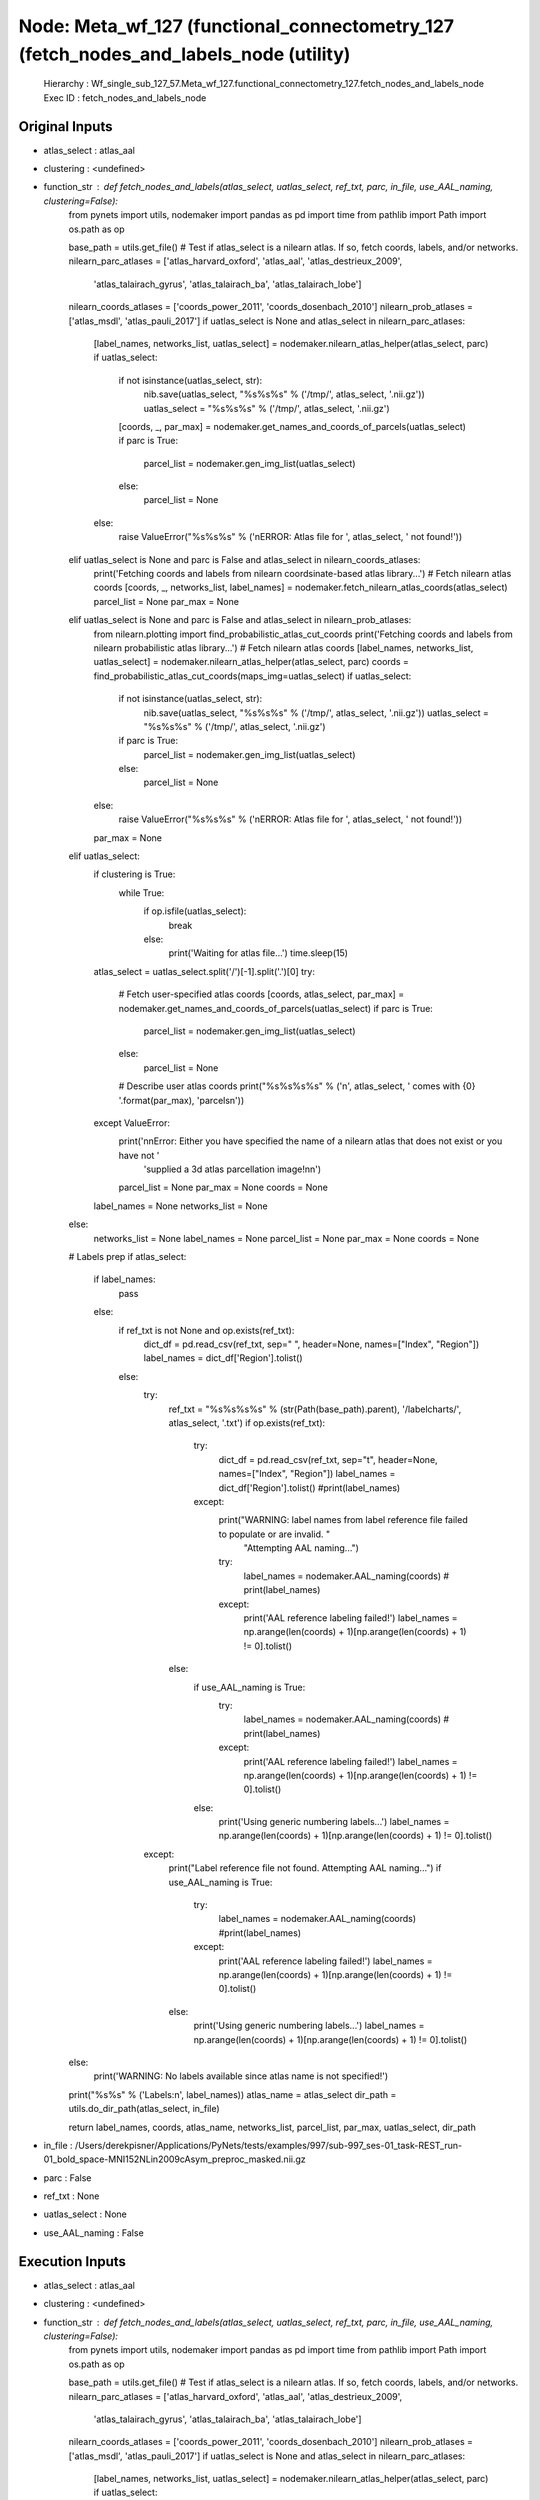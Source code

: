 Node: Meta_wf_127 (functional_connectometry_127 (fetch_nodes_and_labels_node (utility)
======================================================================================


 Hierarchy : Wf_single_sub_127_57.Meta_wf_127.functional_connectometry_127.fetch_nodes_and_labels_node
 Exec ID : fetch_nodes_and_labels_node


Original Inputs
---------------


* atlas_select : atlas_aal
* clustering : <undefined>
* function_str : def fetch_nodes_and_labels(atlas_select, uatlas_select, ref_txt, parc, in_file, use_AAL_naming, clustering=False):
    from pynets import utils, nodemaker
    import pandas as pd
    import time
    from pathlib import Path
    import os.path as op

    base_path = utils.get_file()
    # Test if atlas_select is a nilearn atlas. If so, fetch coords, labels, and/or networks.
    nilearn_parc_atlases = ['atlas_harvard_oxford', 'atlas_aal', 'atlas_destrieux_2009',
                            'atlas_talairach_gyrus', 'atlas_talairach_ba', 'atlas_talairach_lobe']
    nilearn_coords_atlases = ['coords_power_2011', 'coords_dosenbach_2010']
    nilearn_prob_atlases = ['atlas_msdl', 'atlas_pauli_2017']
    if uatlas_select is None and atlas_select in nilearn_parc_atlases:
        [label_names, networks_list, uatlas_select] = nodemaker.nilearn_atlas_helper(atlas_select, parc)
        if uatlas_select:
            if not isinstance(uatlas_select, str):
                nib.save(uatlas_select, "%s%s%s" % ('/tmp/', atlas_select, '.nii.gz'))
                uatlas_select = "%s%s%s" % ('/tmp/', atlas_select, '.nii.gz')
            [coords, _, par_max] = nodemaker.get_names_and_coords_of_parcels(uatlas_select)
            if parc is True:
                parcel_list = nodemaker.gen_img_list(uatlas_select)
            else:
                parcel_list = None
        else:
            raise ValueError("%s%s%s" % ('\nERROR: Atlas file for ', atlas_select, ' not found!'))
    elif uatlas_select is None and parc is False and atlas_select in nilearn_coords_atlases:
        print('Fetching coords and labels from nilearn coordsinate-based atlas library...')
        # Fetch nilearn atlas coords
        [coords, _, networks_list, label_names] = nodemaker.fetch_nilearn_atlas_coords(atlas_select)
        parcel_list = None
        par_max = None
    elif uatlas_select is None and parc is False and atlas_select in nilearn_prob_atlases:
        from nilearn.plotting import find_probabilistic_atlas_cut_coords
        print('Fetching coords and labels from nilearn probabilistic atlas library...')
        # Fetch nilearn atlas coords
        [label_names, networks_list, uatlas_select] = nodemaker.nilearn_atlas_helper(atlas_select, parc)
        coords = find_probabilistic_atlas_cut_coords(maps_img=uatlas_select)
        if uatlas_select:
            if not isinstance(uatlas_select, str):
                nib.save(uatlas_select, "%s%s%s" % ('/tmp/', atlas_select, '.nii.gz'))
                uatlas_select = "%s%s%s" % ('/tmp/', atlas_select, '.nii.gz')
            if parc is True:
                parcel_list = nodemaker.gen_img_list(uatlas_select)
            else:
                parcel_list = None
        else:
            raise ValueError("%s%s%s" % ('\nERROR: Atlas file for ', atlas_select, ' not found!'))
        par_max = None
    elif uatlas_select:
        if clustering is True:
            while True:
                if op.isfile(uatlas_select):
                    break
                else:
                    print('Waiting for atlas file...')
                    time.sleep(15)
        atlas_select = uatlas_select.split('/')[-1].split('.')[0]
        try:
            # Fetch user-specified atlas coords
            [coords, atlas_select, par_max] = nodemaker.get_names_and_coords_of_parcels(uatlas_select)
            if parc is True:
                parcel_list = nodemaker.gen_img_list(uatlas_select)
            else:
                parcel_list = None
            # Describe user atlas coords
            print("%s%s%s%s" % ('\n', atlas_select, ' comes with {0} '.format(par_max), 'parcels\n'))
        except ValueError:
            print('\n\nError: Either you have specified the name of a nilearn atlas that does not exist or you have not '
                  'supplied a 3d atlas parcellation image!\n\n')
            parcel_list = None
            par_max = None
            coords = None
        label_names = None
        networks_list = None
    else:
        networks_list = None
        label_names = None
        parcel_list = None
        par_max = None
        coords = None

    # Labels prep
    if atlas_select:
        if label_names:
            pass
        else:
            if ref_txt is not None and op.exists(ref_txt):
                dict_df = pd.read_csv(ref_txt, sep=" ", header=None, names=["Index", "Region"])
                label_names = dict_df['Region'].tolist()
            else:
                try:
                    ref_txt = "%s%s%s%s" % (str(Path(base_path).parent), '/labelcharts/', atlas_select, '.txt')
                    if op.exists(ref_txt):
                        try:
                            dict_df = pd.read_csv(ref_txt, sep="\t", header=None, names=["Index", "Region"])
                            label_names = dict_df['Region'].tolist()
                            #print(label_names)
                        except:
                            print("WARNING: label names from label reference file failed to populate or are invalid. "
                                  "Attempting AAL naming...")
                            try:
                                label_names = nodemaker.AAL_naming(coords)
                                # print(label_names)
                            except:
                                print('AAL reference labeling failed!')
                                label_names = np.arange(len(coords) + 1)[np.arange(len(coords) + 1) != 0].tolist()
                    else:
                        if use_AAL_naming is True:
                            try:
                                label_names = nodemaker.AAL_naming(coords)
                                # print(label_names)
                            except:
                                print('AAL reference labeling failed!')
                                label_names = np.arange(len(coords) + 1)[np.arange(len(coords) + 1) != 0].tolist()
                        else:
                            print('Using generic numbering labels...')
                            label_names = np.arange(len(coords) + 1)[np.arange(len(coords) + 1) != 0].tolist()
                except:
                    print("Label reference file not found. Attempting AAL naming...")
                    if use_AAL_naming is True:
                        try:
                            label_names = nodemaker.AAL_naming(coords)
                            #print(label_names)
                        except:
                            print('AAL reference labeling failed!')
                            label_names = np.arange(len(coords) + 1)[np.arange(len(coords) + 1) != 0].tolist()
                    else:
                        print('Using generic numbering labels...')
                        label_names = np.arange(len(coords) + 1)[np.arange(len(coords) + 1) != 0].tolist()
    else:
        print('WARNING: No labels available since atlas name is not specified!')

    print("%s%s" % ('Labels:\n', label_names))
    atlas_name = atlas_select
    dir_path = utils.do_dir_path(atlas_select, in_file)

    return label_names, coords, atlas_name, networks_list, parcel_list, par_max, uatlas_select, dir_path

* in_file : /Users/derekpisner/Applications/PyNets/tests/examples/997/sub-997_ses-01_task-REST_run-01_bold_space-MNI152NLin2009cAsym_preproc_masked.nii.gz
* parc : False
* ref_txt : None
* uatlas_select : None
* use_AAL_naming : False

Execution Inputs
----------------


* atlas_select : atlas_aal
* clustering : <undefined>
* function_str : def fetch_nodes_and_labels(atlas_select, uatlas_select, ref_txt, parc, in_file, use_AAL_naming, clustering=False):
    from pynets import utils, nodemaker
    import pandas as pd
    import time
    from pathlib import Path
    import os.path as op

    base_path = utils.get_file()
    # Test if atlas_select is a nilearn atlas. If so, fetch coords, labels, and/or networks.
    nilearn_parc_atlases = ['atlas_harvard_oxford', 'atlas_aal', 'atlas_destrieux_2009',
                            'atlas_talairach_gyrus', 'atlas_talairach_ba', 'atlas_talairach_lobe']
    nilearn_coords_atlases = ['coords_power_2011', 'coords_dosenbach_2010']
    nilearn_prob_atlases = ['atlas_msdl', 'atlas_pauli_2017']
    if uatlas_select is None and atlas_select in nilearn_parc_atlases:
        [label_names, networks_list, uatlas_select] = nodemaker.nilearn_atlas_helper(atlas_select, parc)
        if uatlas_select:
            if not isinstance(uatlas_select, str):
                nib.save(uatlas_select, "%s%s%s" % ('/tmp/', atlas_select, '.nii.gz'))
                uatlas_select = "%s%s%s" % ('/tmp/', atlas_select, '.nii.gz')
            [coords, _, par_max] = nodemaker.get_names_and_coords_of_parcels(uatlas_select)
            if parc is True:
                parcel_list = nodemaker.gen_img_list(uatlas_select)
            else:
                parcel_list = None
        else:
            raise ValueError("%s%s%s" % ('\nERROR: Atlas file for ', atlas_select, ' not found!'))
    elif uatlas_select is None and parc is False and atlas_select in nilearn_coords_atlases:
        print('Fetching coords and labels from nilearn coordsinate-based atlas library...')
        # Fetch nilearn atlas coords
        [coords, _, networks_list, label_names] = nodemaker.fetch_nilearn_atlas_coords(atlas_select)
        parcel_list = None
        par_max = None
    elif uatlas_select is None and parc is False and atlas_select in nilearn_prob_atlases:
        from nilearn.plotting import find_probabilistic_atlas_cut_coords
        print('Fetching coords and labels from nilearn probabilistic atlas library...')
        # Fetch nilearn atlas coords
        [label_names, networks_list, uatlas_select] = nodemaker.nilearn_atlas_helper(atlas_select, parc)
        coords = find_probabilistic_atlas_cut_coords(maps_img=uatlas_select)
        if uatlas_select:
            if not isinstance(uatlas_select, str):
                nib.save(uatlas_select, "%s%s%s" % ('/tmp/', atlas_select, '.nii.gz'))
                uatlas_select = "%s%s%s" % ('/tmp/', atlas_select, '.nii.gz')
            if parc is True:
                parcel_list = nodemaker.gen_img_list(uatlas_select)
            else:
                parcel_list = None
        else:
            raise ValueError("%s%s%s" % ('\nERROR: Atlas file for ', atlas_select, ' not found!'))
        par_max = None
    elif uatlas_select:
        if clustering is True:
            while True:
                if op.isfile(uatlas_select):
                    break
                else:
                    print('Waiting for atlas file...')
                    time.sleep(15)
        atlas_select = uatlas_select.split('/')[-1].split('.')[0]
        try:
            # Fetch user-specified atlas coords
            [coords, atlas_select, par_max] = nodemaker.get_names_and_coords_of_parcels(uatlas_select)
            if parc is True:
                parcel_list = nodemaker.gen_img_list(uatlas_select)
            else:
                parcel_list = None
            # Describe user atlas coords
            print("%s%s%s%s" % ('\n', atlas_select, ' comes with {0} '.format(par_max), 'parcels\n'))
        except ValueError:
            print('\n\nError: Either you have specified the name of a nilearn atlas that does not exist or you have not '
                  'supplied a 3d atlas parcellation image!\n\n')
            parcel_list = None
            par_max = None
            coords = None
        label_names = None
        networks_list = None
    else:
        networks_list = None
        label_names = None
        parcel_list = None
        par_max = None
        coords = None

    # Labels prep
    if atlas_select:
        if label_names:
            pass
        else:
            if ref_txt is not None and op.exists(ref_txt):
                dict_df = pd.read_csv(ref_txt, sep=" ", header=None, names=["Index", "Region"])
                label_names = dict_df['Region'].tolist()
            else:
                try:
                    ref_txt = "%s%s%s%s" % (str(Path(base_path).parent), '/labelcharts/', atlas_select, '.txt')
                    if op.exists(ref_txt):
                        try:
                            dict_df = pd.read_csv(ref_txt, sep="\t", header=None, names=["Index", "Region"])
                            label_names = dict_df['Region'].tolist()
                            #print(label_names)
                        except:
                            print("WARNING: label names from label reference file failed to populate or are invalid. "
                                  "Attempting AAL naming...")
                            try:
                                label_names = nodemaker.AAL_naming(coords)
                                # print(label_names)
                            except:
                                print('AAL reference labeling failed!')
                                label_names = np.arange(len(coords) + 1)[np.arange(len(coords) + 1) != 0].tolist()
                    else:
                        if use_AAL_naming is True:
                            try:
                                label_names = nodemaker.AAL_naming(coords)
                                # print(label_names)
                            except:
                                print('AAL reference labeling failed!')
                                label_names = np.arange(len(coords) + 1)[np.arange(len(coords) + 1) != 0].tolist()
                        else:
                            print('Using generic numbering labels...')
                            label_names = np.arange(len(coords) + 1)[np.arange(len(coords) + 1) != 0].tolist()
                except:
                    print("Label reference file not found. Attempting AAL naming...")
                    if use_AAL_naming is True:
                        try:
                            label_names = nodemaker.AAL_naming(coords)
                            #print(label_names)
                        except:
                            print('AAL reference labeling failed!')
                            label_names = np.arange(len(coords) + 1)[np.arange(len(coords) + 1) != 0].tolist()
                    else:
                        print('Using generic numbering labels...')
                        label_names = np.arange(len(coords) + 1)[np.arange(len(coords) + 1) != 0].tolist()
    else:
        print('WARNING: No labels available since atlas name is not specified!')

    print("%s%s" % ('Labels:\n', label_names))
    atlas_name = atlas_select
    dir_path = utils.do_dir_path(atlas_select, in_file)

    return label_names, coords, atlas_name, networks_list, parcel_list, par_max, uatlas_select, dir_path

* in_file : /Users/derekpisner/Applications/PyNets/tests/examples/997/sub-997_ses-01_task-REST_run-01_bold_space-MNI152NLin2009cAsym_preproc_masked.nii.gz
* parc : False
* ref_txt : None
* uatlas_select : None
* use_AAL_naming : False


Execution Outputs
-----------------


* atlas_select : atlas_aal
* coords : [[ -8.32018561 -26.78731632  69.02088167]
 [  7.12679426 -32.94258373  66.79186603]
 [-25.25536481 -21.96351931 -11.38412017]
 [ 28.94503171 -20.99154334 -11.57716702]
 [-45.89007513  28.66666667  12.58283907]
 [ 50.06136681  28.90190609  12.81729428]
 [-55.868879   -34.98421692  -3.58478349]
 [ 57.1599002  -38.56566115  -2.77523248]
 [-21.49284254 -17.29243354 -21.91820041]
 [ 25.14840989 -16.30035336 -21.74381625]
 [-36.24023669  29.49230769 -13.4591716 ]
 [ 40.91036907  30.99472759 -13.25834798]
 [-36.60266667  13.35466667 -35.40533333]
 [ 43.98141892  13.27533784 -33.55405405]
 [-31.39514731 -41.36221837 -21.6152513 ]
 [ 33.66375199 -40.16057234 -21.54689984]
 [-47.37854251  -9.75101215  12.63562753]
 [ 52.38166792  -7.53719008  13.3298272 ]
 [ -6.81740614  48.22696246  28.80546075]
 [  8.75070291  49.52858482  28.92689784]
 [-35.38532463 -67.94314253 -30.26277372]
 [ 38.21450151 -68.37160121 -30.84969789]
 [ -6.52736318  52.25538972  -8.7628524 ]
 [  7.83411215  50.40654206  -8.51635514]
 [-18.79777159  33.4178273   40.99442897]
 [ 21.60483473  29.9097188   42.51307351]
 [-28.56786102 -74.3713355  -39.69055375]
 [ 32.67359471 -70.39678791 -41.20170052]
 [-43.10666122 -47.01920719  45.4229669 ]
 [ 46.29144981 -47.58810409  48.19182156]
 [ -8.11764706 -38.36764706 -19.77941176]
 [ 13.06280193 -35.71014493 -20.59903382]
 [-16.82450675  45.91900312 -14.71858775]
 [ 18.17853561  46.61785356 -15.49448345]
 [-56.14649682 -34.93630573  29.11942675]
 [ 57.27116067 -32.82209833  33.13228586]
 [-14.34311111 -44.66311111 -18.26133333]
 [ 17.88850174 -44.16492451 -19.35423926]
 [-44.42491468 -62.08532423  34.278157  ]
 [ 45.2283105  -61.23858447  37.31506849]
 [-32.639289   -81.99387067  14.78884462]
 [ 37.10644391 -81.00143198  18.09546539]
 [-22.52538371 -60.25855962 -23.48051948]
 [ 25.42952646 -59.53760446 -24.94038997]
 [-11.76715177   9.72349272   8.07068607]
 [ 14.49496982  10.77665996   8.14889336]
 [-31.58561644 -61.07876712 -46.76369863]
 [ 33.92883895 -64.4082397  -49.76029963]
 [ -6.80973451   3.12942478  60.53539823]
 [  8.24630957  -1.09320962  60.51286377]
 [-24.20812686   2.60059465   1.0703667 ]
 [ 27.48496241   3.67857143   1.19360902]
 [-25.02914679 -55.77106518 -49.054584  ]
 [ 25.7729636  -57.63084922 -50.79809359]
 [-23.50909091  -1.94545455 -18.45454545]
 [ 27.05645161  -0.57258065 -18.80645161]
 [-50.03625    -29.291875   -24.519375  ]
 [ 53.37158931 -32.13445851 -23.73783404]
 [-18.06143345  -1.35836177  -1.0443686 ]
 [ 20.92142857  -1.05714286  -1.08571429]
 [-10.32444959 -50.1622248  -47.25144844]
 [ 10.19035847 -50.75154512 -47.62422744]
 [-42.90441932 -23.77543679  47.45683453]
 [ 41.15825268 -26.7726916   51.25398901]
 [-21.79166667 -35.         -43.06944444]
 [ 26.80503145 -35.01886792 -42.64150943]
 [-10.05665722 -77.5490085    5.47308782]
 [ 15.70983342 -74.44922085   8.01934444]
 [ -2.36363636 -40.90909091 -21.81818182]
 [ -6.69614836  35.04992867 -19.29243937]
 [  8.00268456  34.45100671 -19.43624161]
 [ -8.39831224 -80.54345992  26.1721519 ]
 [ 13.12288136 -80.70621469  26.87146893]
 [ -2.         -41.28205128 -13.33333333]
 [-33.76013166  31.49763423  34.12836865]
 [ 37.39502058  31.77141737  32.80180357]
 [ -8.48628193 -56.90192368  47.13213497]
 [  9.68443627 -57.31188725  42.36519608]
 [-15.35929029 -68.67422376  -6.27402661]
 [ 16.0773913  -68.14173913  -5.21565217]
 [ -2.22516556 -53.45695364  -7.61589404]
 [ -5.82479031  34.46598322  12.06523765]
 [-30.88513514  49.14189189 -10.98648649]
 [ 32.89458128  51.27487685 -12.14187192]
 [  8.11728865  35.72277228  14.43259711]
 [-42.34666667 -20.03555556   8.67555556]
 [ 45.70040486 -18.31578947   9.08502024]
 [ -2.24096386 -68.24096386 -16.1686747 ]
 [ -6.99755501 -16.58557457  40.26283619]
 [  7.66409442 -10.19700409  38.43758511]
 [-53.43554007 -22.00958188   5.84059233]
 [ 57.83253741 -23.01050621   5.41865648]
 [ -2.47368421 -71.63157895 -26.84210526]
 [-36.48246546 -79.5685441   -9.16471838]
 [ 37.87057634 -83.19110212  -8.99292214]
 [ -6.18829517 -44.16793893  22.46310433]
 [  7.14114114 -43.09309309  20.51651652]
 [-35.41011841   5.44025834   2.1722282 ]
 [ 38.72131148   5.02769927   0.80158282]
 [-40.1540856   13.86770428 -21.43657588]
 [ 47.93721973  13.4573991  -18.18983558]
 [-11.30091743 -18.86972477   6.60366972]
 [ 12.7038789  -18.76821192   6.72847682]
 [ -2.15686275 -65.1372549  -34.94117647]
 [ -8.9         13.93076923 -13.00769231]
 [ 10.12456747  14.66435986 -12.56055363]
 [ -2.63157895 -56.89473684 -35.31578947]
 [-38.92822695  -6.96        49.64652482]
 [ 41.10085773  -9.54983733  50.80981958]
 [ -2.64285714 -46.85714286 -33.        ]
 [-23.71996124 -60.7994186   57.66375969]
 [ 25.83881135 -60.43674021  60.71949572]
 [-16.75695461 -85.61054173  26.85358712]
 [ 23.9631728  -82.20396601  29.28470255]
 [-48.79576108  11.49132948  17.80154143]
 [ 49.92709078  13.67548249  20.19585418]]
* dir_path : /Users/derekpisner/Applications/PyNets/tests/examples/997/atlas_aal
* label_names : ['Precentral_L', 'Precentral_R', 'Frontal_Sup_L', 'Frontal_Sup_R', 'Frontal_Sup_Orb_L', 'Frontal_Sup_Orb_R', 'Frontal_Mid_L', 'Frontal_Mid_R', 'Frontal_Mid_Orb_L', 'Frontal_Mid_Orb_R', 'Frontal_Inf_Oper_L', 'Frontal_Inf_Oper_R', 'Frontal_Inf_Tri_L', 'Frontal_Inf_Tri_R', 'Frontal_Inf_Orb_L', 'Frontal_Inf_Orb_R', 'Rolandic_Oper_L', 'Rolandic_Oper_R', 'Supp_Motor_Area_L', 'Supp_Motor_Area_R', 'Olfactory_L', 'Olfactory_R', 'Frontal_Sup_Medial_L', 'Frontal_Sup_Medial_R', 'Frontal_Med_Orb_L', 'Frontal_Med_Orb_R', 'Rectus_L', 'Rectus_R', 'Insula_L', 'Insula_R', 'Cingulum_Ant_L', 'Cingulum_Ant_R', 'Cingulum_Mid_L', 'Cingulum_Mid_R', 'Cingulum_Post_L', 'Cingulum_Post_R', 'Hippocampus_L', 'Hippocampus_R', 'ParaHippocampal_L', 'ParaHippocampal_R', 'Amygdala_L', 'Amygdala_R', 'Calcarine_L', 'Calcarine_R', 'Cuneus_L', 'Cuneus_R', 'Lingual_L', 'Lingual_R', 'Occipital_Sup_L', 'Occipital_Sup_R', 'Occipital_Mid_L', 'Occipital_Mid_R', 'Occipital_Inf_L', 'Occipital_Inf_R', 'Fusiform_L', 'Fusiform_R', 'Postcentral_L', 'Postcentral_R', 'Parietal_Sup_L', 'Parietal_Sup_R', 'Parietal_Inf_L', 'Parietal_Inf_R', 'SupraMarginal_L', 'SupraMarginal_R', 'Angular_L', 'Angular_R', 'Precuneus_L', 'Precuneus_R', 'Paracentral_Lobule_L', 'Paracentral_Lobule_R', 'Caudate_L', 'Caudate_R', 'Putamen_L', 'Putamen_R', 'Pallidum_L', 'Pallidum_R', 'Thalamus_L', 'Thalamus_R', 'Heschl_L', 'Heschl_R', 'Temporal_Sup_L', 'Temporal_Sup_R', 'Temporal_Pole_Sup_L', 'Temporal_Pole_Sup_R', 'Temporal_Mid_L', 'Temporal_Mid_R', 'Temporal_Pole_Mid_L', 'Temporal_Pole_Mid_R', 'Temporal_Inf_L', 'Temporal_Inf_R', 'Cerebelum_Crus1_L', 'Cerebelum_Crus1_R', 'Cerebelum_Crus2_L', 'Cerebelum_Crus2_R', 'Cerebelum_3_L', 'Cerebelum_3_R', 'Cerebelum_4_5_L', 'Cerebelum_4_5_R', 'Cerebelum_6_L', 'Cerebelum_6_R', 'Cerebelum_7b_L', 'Cerebelum_7b_R', 'Cerebelum_8_L', 'Cerebelum_8_R', 'Cerebelum_9_L', 'Cerebelum_9_R', 'Cerebelum_10_L', 'Cerebelum_10_R', 'Vermis_1_2', 'Vermis_3', 'Vermis_4_5', 'Vermis_6', 'Vermis_7', 'Vermis_8', 'Vermis_9', 'Vermis_10']
* networks_list : None
* par_max : 116
* parcel_list : None
* uatlas_select : /Users/derekpisner/nilearn_data/aal_SPM12/aal/atlas/AAL.nii


Runtime info
------------


* duration : 4.945774
* hostname : dpys
* prev_wd : /Users/derekpisner/Applications/PyNets
* working_dir : /Users/derekpisner/Applications/PyNets/tests/examples/997/Wf_single_subject_127/Wf_single_sub_127_57/Meta_wf_127/functional_connectometry_127/fetch_nodes_and_labels_node


Environment
~~~~~~~~~~~


* ANTSPATH : /Users/derekpisner/bin/ants/bin/
* Apple_PubSub_Socket_Render : /private/tmp/com.apple.launchd.LEz8QPGeOM/Render
* CONDA_DEFAULT_ENV : base
* CONDA_EXE : /usr/local/anaconda3/bin/conda
* CONDA_PREFIX : /usr/local/anaconda3
* CONDA_PROMPT_MODIFIER : (base) 
* CONDA_SHLVL : 1
* CPPFLAGS : -I/usr/local/opt/libxml2/include
* DYLD_LIBRARY_PATH : /Applications/freesurfer/lib/gcc/lib::/opt/X11/lib/flat_namespace
* FIX_VERTEX_AREA : 
* FMRI_ANALYSIS_DIR : /Applications/freesurfer/fsfast
* FREESURFER_HOME : /Applications/freesurfer
* FSFAST_HOME : /Applications/freesurfer/fsfast
* FSF_OUTPUT_FORMAT : nii.gz
* FSLDIR : /usr/local/fsl
* FSLGECUDAQ : cuda.q
* FSLLOCKDIR : 
* FSLMACHINELIST : 
* FSLMULTIFILEQUIT : TRUE
* FSLOUTPUTTYPE : NIFTI_GZ
* FSLREMOTECALL : 
* FSLTCLSH : /usr/local/fsl/bin/fsltclsh
* FSLWISH : /usr/local/fsl/bin/fslwish
* FSL_BIN : /usr/local/fsl/bin
* FSL_DIR : /usr/local/fsl
* FS_OVERRIDE : 0
* FUNCTIONALS_DIR : /Applications/freesurfer/sessions
* HOME : /Users/derekpisner
* LANG : en_US.UTF-8
* LDFLAGS : -L/usr/local/opt/libxml2/lib
* LOCAL_DIR : /Applications/freesurfer/local
* LOGNAME : derekpisner
* MINC_BIN_DIR : /Applications/freesurfer/mni/bin
* MINC_LIB_DIR : /Applications/freesurfer/mni/lib
* MNI_DATAPATH : /Applications/freesurfer/mni/data
* MNI_DIR : /Applications/freesurfer/mni
* MNI_PERL5LIB : /Applications/freesurfer/mni/lib/../Library/Perl/Updates/5.12.3
* OLDPWD : /Users/derekpisner
* OS : Darwin
* PATH : /Users/derekpisner/bin/ants/bin/:/usr/local/opt/libxml2/bin:/Applications/freesurfer/bin:/Applications/freesurfer/fsfast/bin:/Applications/freesurfer/tktools:/usr/local/fsl/bin:/Applications/freesurfer/mni/bin:/usr/local/fsl/bin:/usr/local/anaconda3/bin:/usr/local/anaconda3/condabin:/Users/derekpisner/anaconda3/bin:/usr/local/bin:/usr/bin:/bin:/usr/sbin:/sbin:/Library/TeX/texbin:/opt/X11/bin:/Users/derekpisner/abin
* PERL5LIB : /Applications/freesurfer/mni/lib/../Library/Perl/Updates/5.12.3
* PWD : /Users/derekpisner/Applications/PyNets
* SHELL : /bin/bash
* SHLVL : 2
* SSH_AUTH_SOCK : /private/tmp/com.apple.launchd.0lGeOlHWzb/Listeners
* SUBJECTS_DIR : /Applications/freesurfer/subjects
* TERM : xterm-256color
* TERM_PROGRAM : Apple_Terminal
* TERM_PROGRAM_VERSION : 421.1.1
* TERM_SESSION_ID : FE8A7C24-4E2F-49CF-AFB1-E40646E27050
* TMPDIR : /var/folders/r1/p8kclf5j3v74m4l5l4__jty00000gn/T/
* USER : derekpisner
* XPC_FLAGS : 0x0
* XPC_SERVICE_NAME : 0
* _ : /usr/local/anaconda3/bin/pynets_run.py
* _CE_CONDA : 
* _CE_M : 
* __CF_USER_TEXT_ENCODING : 0x1F5:0x0:0x0

